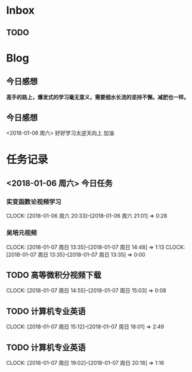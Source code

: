 * Inbox
** TODO 

* Blog
**  今日感想
*高手的路上，爆发式的学习毫无意义，需要细水长流的坚持不懈。减肥也一样。*
**  今日感想
<2018-01-06 周六> 好好学习太逆天向上 加油
* 任务记录
** <2018-01-06 周六> 今日任务
*** 实变函数论视频学习
    CLOCK: [2018-01-06 周六 20:33]--[2018-01-06 周六 21:01] =>  0:28
***   吴培元视频
    CLOCK: [2018-01-07 周日 13:35]--[2018-01-07 周日 14:48] =>  1:13
    CLOCK: [2018-01-07 周日 13:35]--[2018-01-07 周日 13:35] =>  0:00
** TODO 高等微积分视频下载
   CLOCK: [2018-01-07 周日 14:55]--[2018-01-07 周日 15:03] =>  0:08
** TODO 计算机专业英语


   CLOCK: [2018-01-07 周日 15:12]--[2018-01-07 周日 18:01] =>  2:49
** TODO 计算机专业英语
   CLOCK: [2018-01-07 周日 19:02]--[2018-01-07 周日 20:18] =>  1:16
